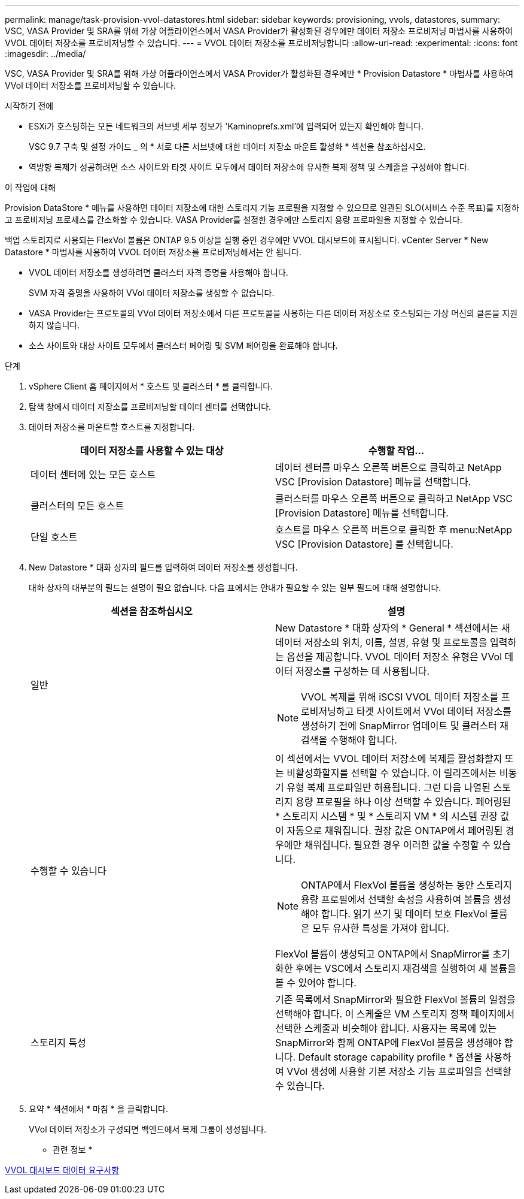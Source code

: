 ---
permalink: manage/task-provision-vvol-datastores.html 
sidebar: sidebar 
keywords: provisioning, vvols, datastores, 
summary: VSC, VASA Provider 및 SRA를 위해 가상 어플라이언스에서 VASA Provider가 활성화된 경우에만 데이터 저장소 프로비저닝 마법사를 사용하여 VVOL 데이터 저장소를 프로비저닝할 수 있습니다. 
---
= VVOL 데이터 저장소를 프로비저닝합니다
:allow-uri-read: 
:experimental: 
:icons: font
:imagesdir: ../media/


[role="lead"]
VSC, VASA Provider 및 SRA를 위해 가상 어플라이언스에서 VASA Provider가 활성화된 경우에만 * Provision Datastore * 마법사를 사용하여 VVol 데이터 저장소를 프로비저닝할 수 있습니다.

.시작하기 전에
* ESXi가 호스팅하는 모든 네트워크의 서브넷 세부 정보가 'Kaminoprefs.xml'에 입력되어 있는지 확인해야 합니다.
+
VSC 9.7 구축 및 설정 가이드 _ 의 * 서로 다른 서브넷에 대한 데이터 저장소 마운트 활성화 * 섹션을 참조하십시오.

* 역방향 복제가 성공하려면 소스 사이트와 타겟 사이트 모두에서 데이터 저장소에 유사한 복제 정책 및 스케줄을 구성해야 합니다.


.이 작업에 대해
Provision DataStore * 메뉴를 사용하면 데이터 저장소에 대한 스토리지 기능 프로필을 지정할 수 있으므로 일관된 SLO(서비스 수준 목표)를 지정하고 프로비저닝 프로세스를 간소화할 수 있습니다. VASA Provider를 설정한 경우에만 스토리지 용량 프로파일을 지정할 수 있습니다.

백업 스토리지로 사용되는 FlexVol 볼륨은 ONTAP 9.5 이상을 실행 중인 경우에만 VVOL 대시보드에 표시됩니다. vCenter Server * New Datastore * 마법사를 사용하여 VVOL 데이터 저장소를 프로비저닝해서는 안 됩니다.

* VVOL 데이터 저장소를 생성하려면 클러스터 자격 증명을 사용해야 합니다.
+
SVM 자격 증명을 사용하여 VVol 데이터 저장소를 생성할 수 없습니다.

* VASA Provider는 프로토콜의 VVol 데이터 저장소에서 다른 프로토콜을 사용하는 다른 데이터 저장소로 호스팅되는 가상 머신의 클론을 지원하지 않습니다.
* 소스 사이트와 대상 사이트 모두에서 클러스터 페어링 및 SVM 페어링을 완료해야 합니다.


.단계
. vSphere Client 홈 페이지에서 * 호스트 및 클러스터 * 를 클릭합니다.
. 탐색 창에서 데이터 저장소를 프로비저닝할 데이터 센터를 선택합니다.
. 데이터 저장소를 마운트할 호스트를 지정합니다.
+
[cols="1a,1a"]
|===
| 데이터 저장소를 사용할 수 있는 대상 | 수행할 작업... 


 a| 
데이터 센터에 있는 모든 호스트
 a| 
데이터 센터를 마우스 오른쪽 버튼으로 클릭하고 NetApp VSC [Provision Datastore] 메뉴를 선택합니다.



 a| 
클러스터의 모든 호스트
 a| 
클러스터를 마우스 오른쪽 버튼으로 클릭하고 NetApp VSC [Provision Datastore] 메뉴를 선택합니다.



 a| 
단일 호스트
 a| 
호스트를 마우스 오른쪽 버튼으로 클릭한 후 menu:NetApp VSC [Provision Datastore] 를 선택합니다.

|===
. New Datastore * 대화 상자의 필드를 입력하여 데이터 저장소를 생성합니다.
+
대화 상자의 대부분의 필드는 설명이 필요 없습니다. 다음 표에서는 안내가 필요할 수 있는 일부 필드에 대해 설명합니다.

+
[cols="1a,1a"]
|===
| 섹션을 참조하십시오 | 설명 


 a| 
일반
 a| 
New Datastore * 대화 상자의 * General * 섹션에서는 새 데이터 저장소의 위치, 이름, 설명, 유형 및 프로토콜을 입력하는 옵션을 제공합니다. VVOL 데이터 저장소 유형은 VVol 데이터 저장소를 구성하는 데 사용됩니다.

[NOTE]
====
VVOL 복제를 위해 iSCSI VVOL 데이터 저장소를 프로비저닝하고 타겟 사이트에서 VVol 데이터 저장소를 생성하기 전에 SnapMirror 업데이트 및 클러스터 재검색을 수행해야 합니다.

====


 a| 
수행할 수 있습니다
 a| 
이 섹션에서는 VVOL 데이터 저장소에 복제를 활성화할지 또는 비활성화할지를 선택할 수 있습니다. 이 릴리즈에서는 비동기 유형 복제 프로파일만 허용됩니다. 그런 다음 나열된 스토리지 용량 프로필을 하나 이상 선택할 수 있습니다. 페어링된 * 스토리지 시스템 * 및 * 스토리지 VM * 의 시스템 권장 값이 자동으로 채워집니다. 권장 값은 ONTAP에서 페어링된 경우에만 채워집니다. 필요한 경우 이러한 값을 수정할 수 있습니다.

[NOTE]
====
ONTAP에서 FlexVol 볼륨을 생성하는 동안 스토리지 용량 프로필에서 선택할 속성을 사용하여 볼륨을 생성해야 합니다. 읽기 쓰기 및 데이터 보호 FlexVol 볼륨은 모두 유사한 특성을 가져야 합니다.

====
FlexVol 볼륨이 생성되고 ONTAP에서 SnapMirror를 초기화한 후에는 VSC에서 스토리지 재검색을 실행하여 새 볼륨을 볼 수 있어야 합니다.



 a| 
스토리지 특성
 a| 
기존 목록에서 SnapMirror와 필요한 FlexVol 볼륨의 일정을 선택해야 합니다. 이 스케줄은 VM 스토리지 정책 페이지에서 선택한 스케줄과 비슷해야 합니다. 사용자는 목록에 있는 SnapMirror와 함께 ONTAP에 FlexVol 볼륨을 생성해야 합니다. Default storage capability profile * 옵션을 사용하여 VVol 생성에 사용할 기본 저장소 기능 프로파일을 선택할 수 있습니다.

|===
. 요약 * 섹션에서 * 마침 * 을 클릭합니다.
+
VVol 데이터 저장소가 구성되면 백엔드에서 복제 그룹이 생성됩니다.



* 관련 정보 *

xref:reference-verify-vvol-dashboard-data-requirements.adoc[VVOL 대시보드 데이터 요구사항]
